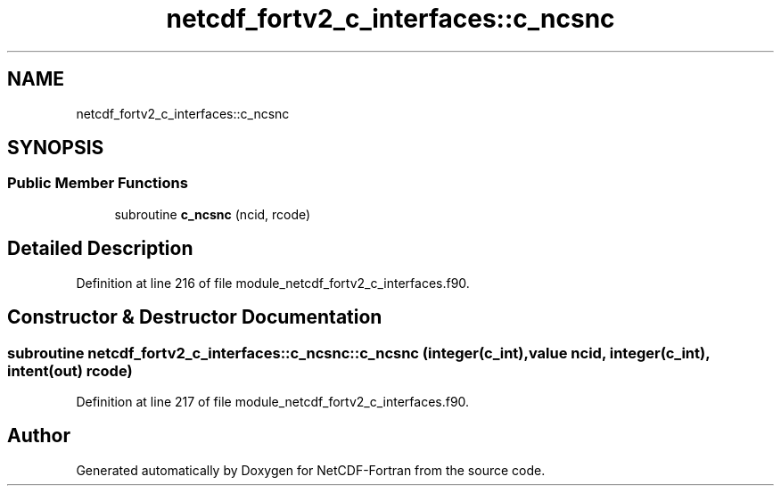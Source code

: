 .TH "netcdf_fortv2_c_interfaces::c_ncsnc" 3 "Wed Jan 17 2018" "Version 4.5.0-development" "NetCDF-Fortran" \" -*- nroff -*-
.ad l
.nh
.SH NAME
netcdf_fortv2_c_interfaces::c_ncsnc
.SH SYNOPSIS
.br
.PP
.SS "Public Member Functions"

.in +1c
.ti -1c
.RI "subroutine \fBc_ncsnc\fP (ncid, rcode)"
.br
.in -1c
.SH "Detailed Description"
.PP 
Definition at line 216 of file module_netcdf_fortv2_c_interfaces\&.f90\&.
.SH "Constructor & Destructor Documentation"
.PP 
.SS "subroutine netcdf_fortv2_c_interfaces::c_ncsnc::c_ncsnc (integer(c_int), value ncid, integer(c_int), intent(out) rcode)"

.PP
Definition at line 217 of file module_netcdf_fortv2_c_interfaces\&.f90\&.

.SH "Author"
.PP 
Generated automatically by Doxygen for NetCDF-Fortran from the source code\&.
